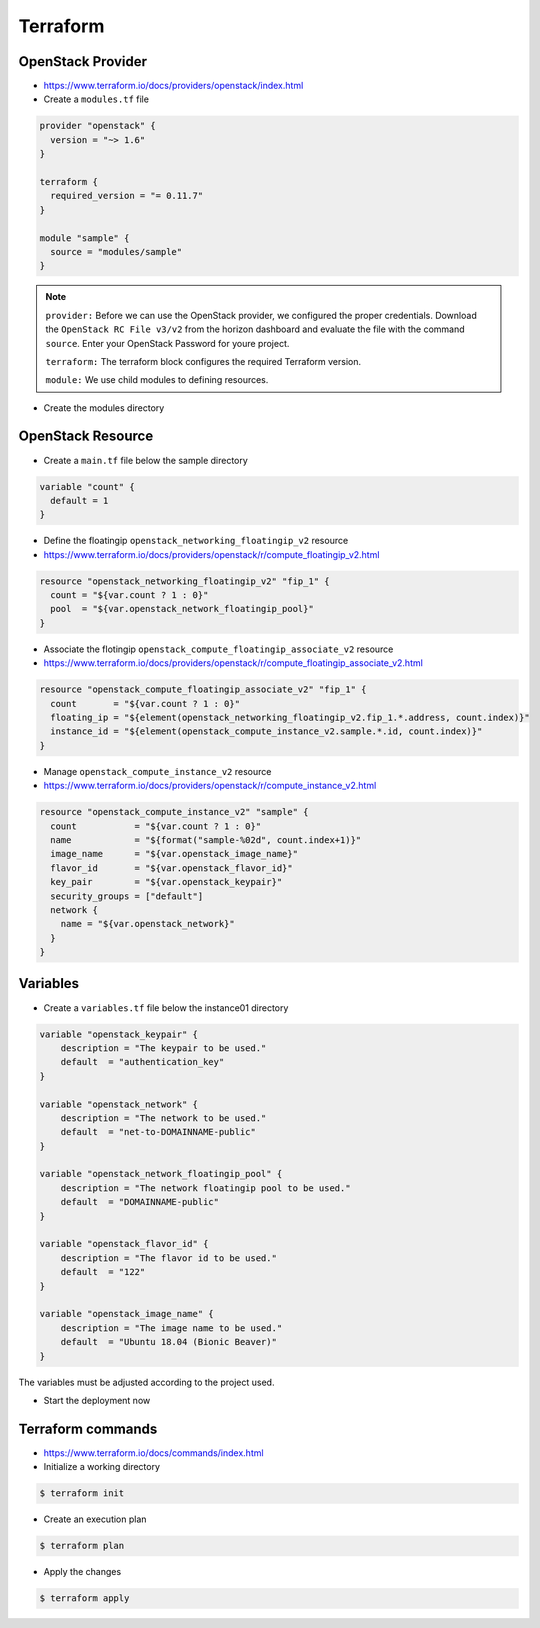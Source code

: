 =========
Terraform
=========

OpenStack Provider
==================

* https://www.terraform.io/docs/providers/openstack/index.html

* Create a ``modules.tf`` file

.. code-block:: json

   provider "openstack" {
     version = "~> 1.6"
   }

   terraform {
     required_version = "= 0.11.7"
   }

   module "sample" {
     source = "modules/sample"
   }

.. note::

   ``provider:`` Before we can use the OpenStack provider, we configured the proper credentials.
   Download the ``OpenStack RC File v3/v2`` from the horizon dashboard and evaluate the file with 
   the command ``source``. Enter your OpenStack Password for youre project.

   ``terraform:`` The terraform block configures the required Terraform version. 

   ``module:`` We use child modules to defining resources.


* Create the modules directory

.. code-block: none

   $ mkdir -p modules/sample


OpenStack Resource
================== 

* Create a ``main.tf`` file below the sample directory

.. code-block:: json

   variable "count" {
     default = 1
   }

* Define the floatingip ``openstack_networking_floatingip_v2`` resource

* https://www.terraform.io/docs/providers/openstack/r/compute_floatingip_v2.html

.. code-block:: json

   resource "openstack_networking_floatingip_v2" "fip_1" {
     count = "${var.count ? 1 : 0}"
     pool  = "${var.openstack_network_floatingip_pool}"
   }

* Associate the flotingip ``openstack_compute_floatingip_associate_v2`` resource

* https://www.terraform.io/docs/providers/openstack/r/compute_floatingip_associate_v2.html

.. code-block:: json

   resource "openstack_compute_floatingip_associate_v2" "fip_1" {
     count       = "${var.count ? 1 : 0}"
     floating_ip = "${element(openstack_networking_floatingip_v2.fip_1.*.address, count.index)}"
     instance_id = "${element(openstack_compute_instance_v2.sample.*.id, count.index)}"
   }

* Manage ``openstack_compute_instance_v2`` resource

* https://www.terraform.io/docs/providers/openstack/r/compute_instance_v2.html

.. code-block:: json

   resource "openstack_compute_instance_v2" "sample" {
     count           = "${var.count ? 1 : 0}"
     name            = "${format("sample-%02d", count.index+1)}"
     image_name      = "${var.openstack_image_name}"
     flavor_id       = "${var.openstack_flavor_id}"
     key_pair        = "${var.openstack_keypair}"
     security_groups = ["default"]
     network {
       name = "${var.openstack_network}"
     }
   }

Variables
============

* Create a ``variables.tf`` file below the instance01 directory

.. code-block:: json

   variable "openstack_keypair" {
       description = "The keypair to be used."
       default  = "authentication_key"
   }

   variable "openstack_network" {
       description = "The network to be used."
       default  = "net-to-DOMAINNAME-public"
   }

   variable "openstack_network_floatingip_pool" {
       description = "The network floatingip pool to be used."
       default  = "DOMAINNAME-public"
   }

   variable "openstack_flavor_id" {
       description = "The flavor id to be used."
       default  = "122"
   }

   variable "openstack_image_name" {
       description = "The image name to be used."
       default  = "Ubuntu 18.04 (Bionic Beaver)"
   }


.. note::

The variables must be adjusted according to the project used.

* Start the deployment now

Terraform commands
==================

* https://www.terraform.io/docs/commands/index.html

* Initialize a working directory

.. code-block:: none

   $ terraform init

* Create an execution plan

.. code-block:: none

   $ terraform plan

* Apply the changes

.. code-block:: none

   $ terraform apply
